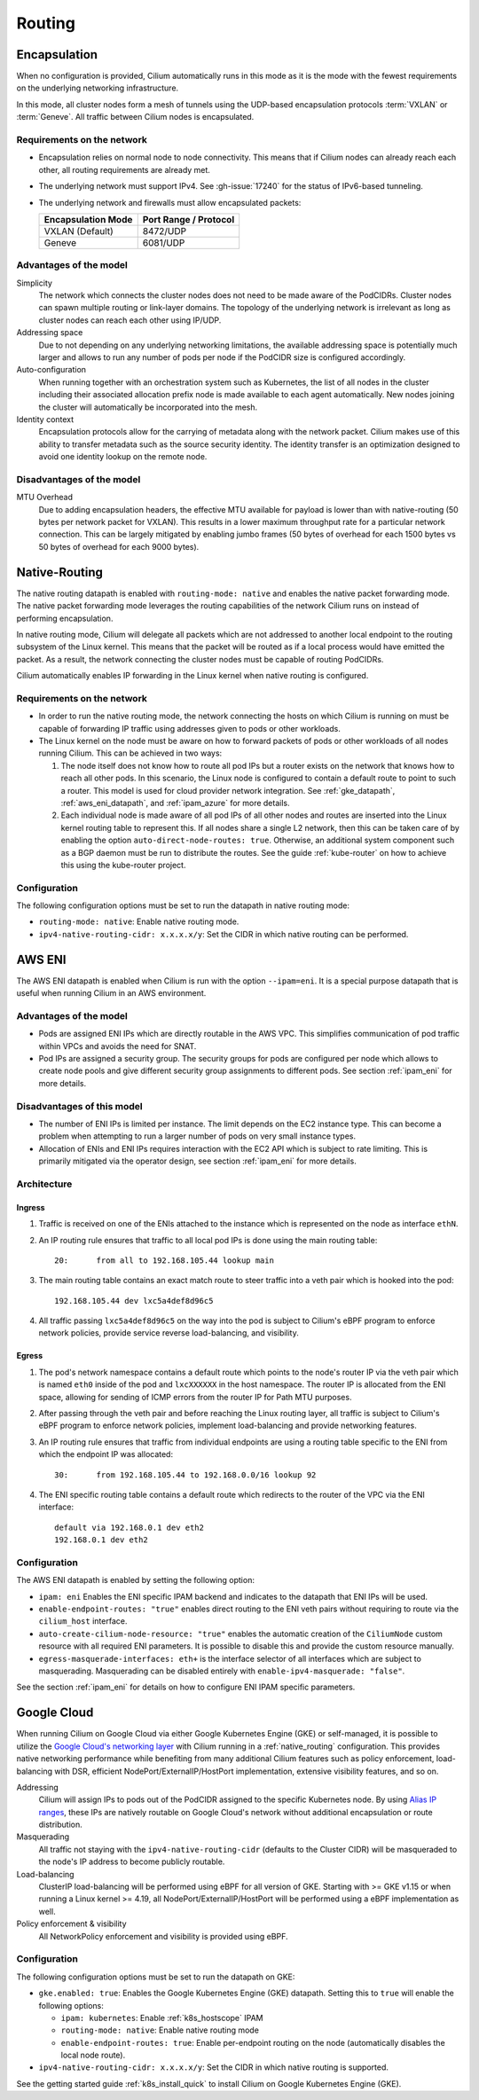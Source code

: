 .. only:: not (epub or latex or html)

    WARNING: You are looking at unreleased Cilium documentation.
    Please use the official rendered version released here:
    https://docs.cilium.io

.. _routing:

#######
Routing
#######

.. _arch_overlay:
.. _encapsulation:

Encapsulation
=============

When no configuration is provided, Cilium automatically runs in this mode as it
is the mode with the fewest requirements on the underlying networking
infrastructure.

In this mode, all cluster nodes form a mesh of tunnels using the UDP-based
encapsulation protocols :term:`VXLAN` or :term:`Geneve`. All traffic between Cilium nodes
is encapsulated.

Requirements on the network
---------------------------

* Encapsulation relies on normal node to node connectivity. This means that if
  Cilium nodes can already reach each other, all routing requirements are
  already met.

* The underlying network must support IPv4. See :gh-issue:`17240`
  for the status of IPv6-based tunneling.

* The underlying network and firewalls must allow encapsulated packets:

  ================== =====================
  Encapsulation Mode Port Range / Protocol
  ================== =====================
  VXLAN (Default)    8472/UDP
  Geneve             6081/UDP
  ================== =====================

Advantages of the model
-----------------------

Simplicity
  The network which connects the cluster nodes does not need to be made aware
  of the PodCIDRs. Cluster nodes can spawn multiple routing or link-layer
  domains. The topology of the underlying network is irrelevant as long as
  cluster nodes can reach each other using IP/UDP.

Addressing space
  Due to not depending on any underlying networking limitations, the available
  addressing space is potentially much larger and allows to run any number of
  pods per node if the PodCIDR size is configured accordingly.

Auto-configuration
  When running together with an orchestration system such as Kubernetes, the
  list of all nodes in the cluster including their associated allocation prefix
  node is made available to each agent automatically. New nodes joining the
  cluster will automatically be incorporated into the mesh.

Identity context
  Encapsulation protocols allow for the carrying of metadata along with the
  network packet. Cilium makes use of this ability to transfer metadata such as
  the source security identity. The identity transfer is an optimization
  designed to avoid one identity lookup on the remote node.


Disadvantages of the model
--------------------------

MTU Overhead
  Due to adding encapsulation headers, the effective MTU available for payload
  is lower than with native-routing (50 bytes per network packet for VXLAN).
  This results in a lower maximum throughput rate for a particular network
  connection. This can be largely mitigated by enabling jumbo frames (50 bytes
  of overhead for each 1500 bytes vs 50 bytes of overhead for each 9000 bytes).

.. _arch_direct_routing:
.. _native_routing:

Native-Routing
==============

The native routing datapath is enabled with ``routing-mode: native`` and enables
the native packet forwarding mode. The native packet forwarding mode leverages
the routing capabilities of the network Cilium runs on instead of performing
encapsulation.

.. image:: native_routing.png
    :align: center

In native routing mode, Cilium will delegate all packets which are not
addressed to another local endpoint to the routing subsystem of the Linux
kernel. This means that the packet will be routed as if a local process would
have emitted the packet. As a result, the network connecting the cluster nodes
must be capable of routing PodCIDRs.

Cilium automatically enables IP forwarding in the Linux kernel when native
routing is configured.

Requirements on the network
---------------------------

* In order to run the native routing mode, the network connecting the hosts on
  which Cilium is running on must be capable of forwarding IP traffic using
  addresses given to pods or other workloads.

* The Linux kernel on the node must be aware on how to forward packets of pods
  or other workloads of all nodes running Cilium. This can be achieved in two
  ways:

  1. The node itself does not know how to route all pod IPs but a router exists
     on the network that knows how to reach all other pods. In this scenario,
     the Linux node is configured to contain a default route to point to such a
     router. This model is used for cloud provider network integration. See
     :ref:`gke_datapath`, :ref:`aws_eni_datapath`, and :ref:`ipam_azure` for
     more details.

  2. Each individual node is made aware of all pod IPs of all other nodes and
     routes are inserted into the Linux kernel routing table to represent this.
     If all nodes share a single L2 network, then this can be taken care of by
     enabling the option ``auto-direct-node-routes: true``. Otherwise, an
     additional system component such as a BGP daemon must be run to distribute
     the routes.  See the guide :ref:`kube-router` on how to achieve this using
     the kube-router project.

Configuration
-------------

The following configuration options must be set to run the datapath in native
routing mode:

* ``routing-mode: native``: Enable native routing mode.
* ``ipv4-native-routing-cidr: x.x.x.x/y``: Set the CIDR in which native routing
  can be performed.


.. _aws_eni_datapath:

AWS ENI
=======

The AWS ENI datapath is enabled when Cilium is run with the option
``--ipam=eni``. It is a special purpose datapath that is useful when running
Cilium in an AWS environment.

Advantages of the model
-----------------------

* Pods are assigned ENI IPs which are directly routable in the AWS VPC. This
  simplifies communication of pod traffic within VPCs and avoids the need for
  SNAT.

* Pod IPs are assigned a security group. The security groups for pods are
  configured per node which allows to create node pools and give different
  security group assignments to different pods. See section :ref:`ipam_eni` for
  more details.

Disadvantages of this model
---------------------------

* The number of ENI IPs is limited per instance. The limit depends on the EC2
  instance type. This can become a problem when attempting to run a larger
  number of pods on very small instance types.

* Allocation of ENIs and ENI IPs requires interaction with the EC2 API which is
  subject to rate limiting. This is primarily mitigated via the operator
  design, see section :ref:`ipam_eni` for more details.

Architecture
------------

Ingress
~~~~~~~

1. Traffic is received on one of the ENIs attached to the instance which is
   represented on the node as interface ``ethN``.

2. An IP routing rule ensures that traffic to all local pod IPs is done using
   the main routing table::

       20:	from all to 192.168.105.44 lookup main

3. The main routing table contains an exact match route to steer traffic into a
   veth pair which is hooked into the pod::

       192.168.105.44 dev lxc5a4def8d96c5

4. All traffic passing ``lxc5a4def8d96c5`` on the way into the pod is subject
   to Cilium's eBPF program to enforce network policies, provide service reverse
   load-balancing, and visibility.

Egress
~~~~~~

1. The pod's network namespace contains a default route which points to the
   node's router IP via the veth pair which is named ``eth0`` inside of the pod
   and ``lxcXXXXXX`` in the host namespace. The router IP is allocated from the
   ENI space, allowing for sending of ICMP errors from the router IP for Path
   MTU purposes.

2. After passing through the veth pair and before reaching the Linux routing
   layer, all traffic is subject to Cilium's eBPF program to enforce network
   policies, implement load-balancing and provide networking features.

3. An IP routing rule ensures that traffic from individual endpoints are using
   a routing table specific to the ENI from which the endpoint IP was
   allocated::

       30:	from 192.168.105.44 to 192.168.0.0/16 lookup 92

4. The ENI specific routing table contains a default route which redirects
   to the router of the VPC via the ENI interface::

       default via 192.168.0.1 dev eth2
       192.168.0.1 dev eth2


Configuration
-------------

The AWS ENI datapath is enabled by setting the following option:

.. code-block: yaml

        ipam: eni
        enable-endpoint-routes: "true"
        auto-create-cilium-node-resource: "true"
        egress-masquerade-interfaces: eth+

* ``ipam: eni`` Enables the ENI specific IPAM backend and indicates to the
  datapath that ENI IPs will be used.

* ``enable-endpoint-routes: "true"`` enables direct routing to the ENI
  veth pairs without requiring to route via the ``cilium_host`` interface.

* ``auto-create-cilium-node-resource: "true"`` enables the automatic creation of
  the ``CiliumNode`` custom resource with all required ENI parameters. It is
  possible to disable this and provide the custom resource manually.

* ``egress-masquerade-interfaces: eth+`` is the interface selector of all
  interfaces which are subject to masquerading. Masquerading can be disabled
  entirely with ``enable-ipv4-masquerade: "false"``.

See the section :ref:`ipam_eni` for details on how to configure ENI IPAM
specific parameters.

.. _gke_datapath:

Google Cloud
============

When running Cilium on Google Cloud via either Google Kubernetes Engine (GKE)
or self-managed, it is possible to utilize the `Google Cloud's networking layer
<https://cloud.google.com/products/networking>`_ with Cilium running in a
:ref:`native_routing` configuration. This provides native networking
performance while benefiting from many additional Cilium features such as
policy enforcement, load-balancing with DSR, efficient
NodePort/ExternalIP/HostPort implementation, extensive visibility features, and
so on.

.. image:: gke_datapath.png
    :align: center

Addressing
   Cilium will assign IPs to pods out of the PodCIDR assigned to the specific
   Kubernetes node. By using `Alias IP ranges
   <https://cloud.google.com/vpc/docs/alias-ip>`_, these IPs are natively
   routable on Google Cloud's network without additional encapsulation or route
   distribution.

Masquerading
   All traffic not staying with the ``ipv4-native-routing-cidr`` (defaults to
   the Cluster CIDR) will be masqueraded to the node's IP address to become
   publicly routable.

Load-balancing
   ClusterIP load-balancing will be performed using eBPF for all version of GKE.
   Starting with >= GKE v1.15 or when running a Linux kernel >= 4.19, all
   NodePort/ExternalIP/HostPort will be performed using a eBPF implementation as
   well.

Policy enforcement & visibility
   All NetworkPolicy enforcement and visibility is provided using eBPF.

Configuration
-------------

The following configuration options must be set to run the datapath on GKE:

* ``gke.enabled: true``: Enables the Google Kubernetes Engine (GKE) datapath.
  Setting this to ``true`` will enable the following options:

  * ``ipam: kubernetes``: Enable :ref:`k8s_hostscope` IPAM
  * ``routing-mode: native``: Enable native routing mode
  * ``enable-endpoint-routes: true``: Enable per-endpoint routing on the node
    (automatically disables the local node route).
* ``ipv4-native-routing-cidr: x.x.x.x/y``: Set the CIDR in which native routing
  is supported.

See the getting started guide :ref:`k8s_install_quick` to install Cilium on
Google Kubernetes Engine (GKE).
